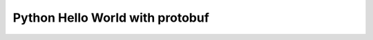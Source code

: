 ﻿.. include:: /include.txt

.. _getting_started_hello_world_python_proto:

================================
Python Hello World with protobuf
================================